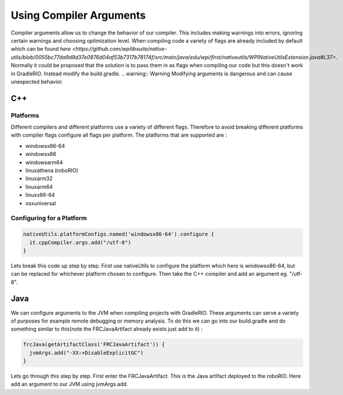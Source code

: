 Using Compiler Arguments
========================

Compiler arguments allow us to change the behavior of our compiler. This includes making warnings into errors, ignoring certain warnings and choosing optimization level. When compiling code a variety of flags are already included by default which can be found `here <https://github.com/wpilibsuite/native-utils/blob/0055bc77da9d9d37e0876d04af53b7317b78174f/src/main/java/edu/wpi/first/nativeutils/WPINativeUtilsExtension.java#L37>`. Normally it could be proposed that the solution is to pass them in as flags when compiling our code but this doesn't work in GradleRIO. Instead modify the build.gradle.
.. warning:: Warning Modifying arguments is dangerous and can cause unexpected behavior.

C++
---

Platforms
^^^^^^^^^

Different compilers and different platforms use a variety of different flags. Therefore to avoid breaking different platforms with compiler flags configure all flags per platform. The platforms that are supported are :

- windowsx86-64
- windowsx86
- windowsarm64
- linuxathena (roboRIO)
- linuxarm32
- linuxarm64
- linuxx86-64
- osxuniversal

Configuring for a Platform
^^^^^^^^^^^^^^^^^^^^^^^^^^

.. code-block:: groovy

  nativeUtils.platformConfigs.named('windowsx86-64').configure {
    it.cppCompiler.args.add("/utf-8")
  }

Lets break this code up step by step. First use nativeUtils to configure the platform which here is windowsx86-64, but can be replaced for whichever platform chosen to configure. Then take the C++ compiler and add an argument eg. "/utf-8".

Java
----

We can configure arguments to the JVM when compiling projects with GradleRIO. These arguments can serve a variety of purposes for example remote debugging or memory analysis. To do this we can go into our build.gradle and do something similar to this(note the FRCJavaArtifact already exists just add to it) :

.. code-block:: groovy

  frcJava(getArtifactClass('FRCJavaArtifact')) {
    jvmArgs.add("-XX:+DisableExplicitGC")
  }

Lets go through this step by step. First enter the FRCJavaArtifact. This is the Java artifact deployed to the roboRIO. Here add an argument to our JVM using jvmArgs.add.
